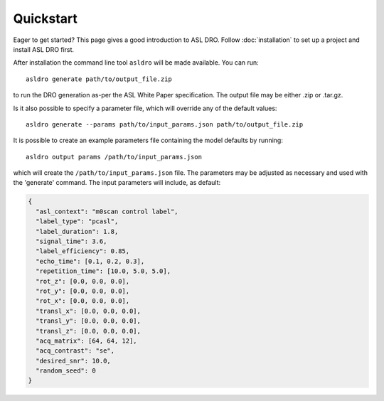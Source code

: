 Quickstart
==========

Eager to get started? This page gives a good introduction to ASL DRO.
Follow :doc:`installation` to set up a project and install ASL DRO first.

After installation the command line tool ``asldro`` will be made available. You can run::

    asldro generate path/to/output_file.zip

to run the DRO generation as-per the ASL White Paper specification. The output file may
be either .zip or .tar.gz.

Is it also possible to specify a parameter file, which will override any of the default values::

    asldro generate --params path/to/input_params.json path/to/output_file.zip

It is possible to create an example parameters file containing the model defaults by running::

    asldro output params /path/to/input_params.json

which will create the ``/path/to/input_params.json`` file. The parameters may be adjusted as
necessary and used with the 'generate' command. The input parameters will include, as default:

.. code-block:: json

    {
      "asl_context": "m0scan control label",
      "label_type": "pcasl",
      "label_duration": 1.8,
      "signal_time": 3.6,
      "label_efficiency": 0.85,
      "echo_time": [0.1, 0.2, 0.3],
      "repetition_time": [10.0, 5.0, 5.0],
      "rot_z": [0.0, 0.0, 0.0],
      "rot_y": [0.0, 0.0, 0.0],
      "rot_x": [0.0, 0.0, 0.0],
      "transl_x": [0.0, 0.0, 0.0],
      "transl_y": [0.0, 0.0, 0.0],
      "transl_z": [0.0, 0.0, 0.0],
      "acq_matrix": [64, 64, 12],
      "acq_contrast": "se",
      "desired_snr": 10.0,
      "random_seed": 0
    }


